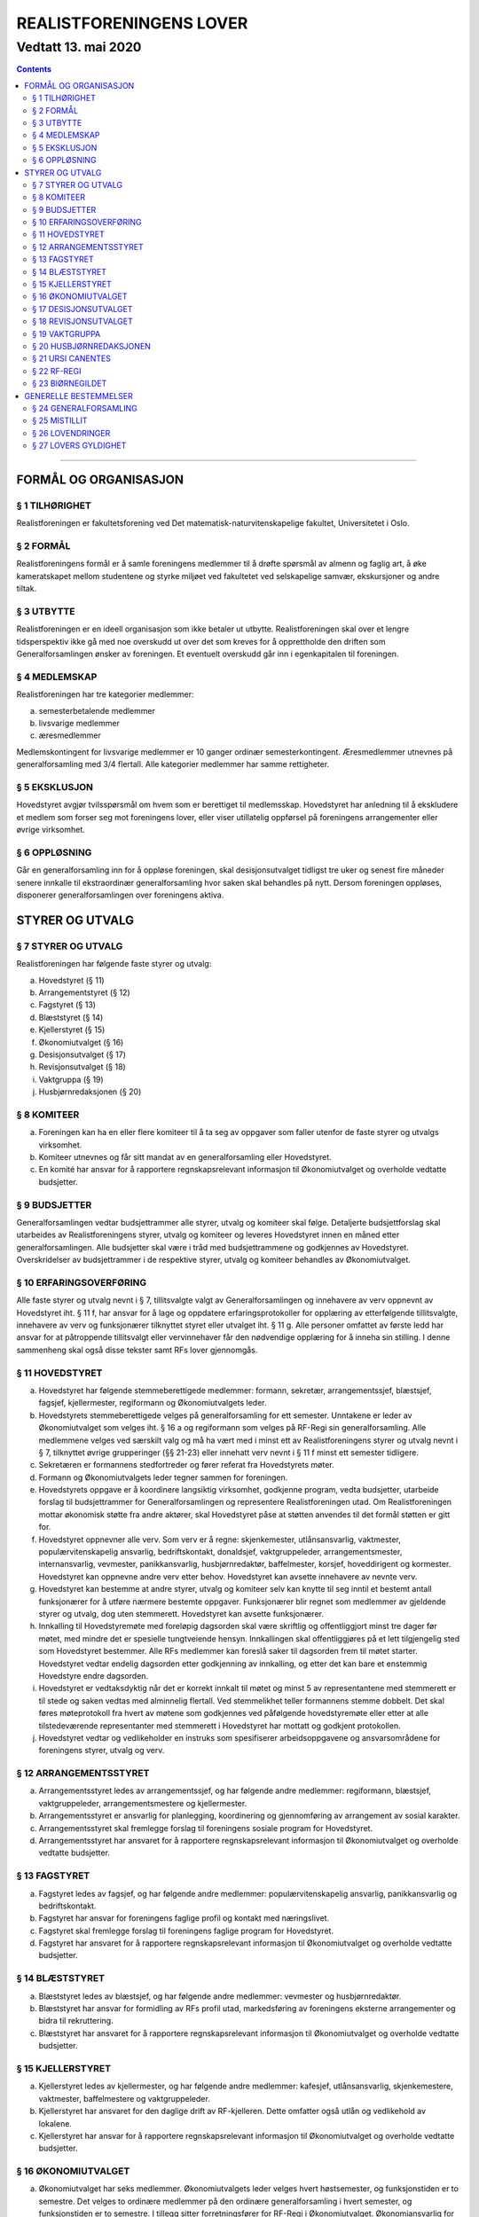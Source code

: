 ===============================
   REALISTFORENINGENS LOVER
===============================
----------------------
Vedtatt 13. mai 2020
----------------------


.. contents::

--------------------


FORMÅL OG ORGANISASJON
======================

§ 1 TILHØRIGHET
---------------

Realistforeningen er fakultetsforening ved Det
matematisk-naturvitenskapelige fakultet, Universitetet i Oslo.

§ 2 FORMÅL
----------

Realistforeningens formål er å samle foreningens medlemmer til å
drøfte spørsmål av almenn og faglig art, å øke kameratskapet mellom
studentene og styrke miljøet ved fakultetet ved selskapelige samvær,
ekskursjoner og andre tiltak.

§ 3 UTBYTTE
-----------

Realistforeningen er en ideell organisasjon som ikke betaler ut
utbytte. Realistforeningen skal over et lengre tidsperspektiv ikke gå
med noe overskudd ut over det som kreves for å opprettholde den
driften som Generalforsamlingen ønsker av foreningen. Et eventuelt
overskudd går inn i egenkapitalen til foreningen.

§ 4 MEDLEMSKAP
--------------

Realistforeningen har tre kategorier medlemmer:

a) semesterbetalende medlemmer
#) livsvarige medlemmer
#) æresmedlemmer

Medlemskontingent for livsvarige medlemmer er 10 ganger ordinær
semesterkontingent. Æresmedlemmer utnevnes på generalforsamling med
3/4 flertall. Alle kategorier medlemmer har samme rettigheter.

§ 5 EKSKLUSJON
--------------

Hovedstyret avgjør tvilsspørsmål om hvem som er berettiget til
medlemsskap. Hovedstyret har anledning til å ekskludere et medlem som
forser seg mot foreningens lover, eller viser utillatelig oppførsel på
foreningens arrangementer eller øvrige virksomhet.

§ 6 OPPLØSNING
--------------

Går en generalforsamling inn for å oppløse foreningen, skal
desisjonsutvalget tidligst tre uker og senest fire måneder senere
innkalle til ekstraordinær generalforsamling hvor saken skal behandles
på nytt. Dersom foreningen oppløses, disponerer generalforsamlingen
over foreningens aktiva.


STYRER OG UTVALG
======================

§ 7 STYRER OG UTVALG
--------------------

Realistforeningen har følgende faste styrer og utvalg:

a) Hovedstyret (§ 11)
#) Arrangementstyret (§ 12)
#) Fagstyret (§ 13)
#) Blæststyret (§ 14)
#) Kjellerstyret (§ 15)
#) Økonomiutvalget (§ 16)
#) Desisjonsutvalget (§ 17)
#) Revisjonsutvalget (§ 18)
#) Vaktgruppa (§ 19)
#) Husbjørnredaksjonen (§ 20)

§ 8 KOMITEER
------------

a) Foreningen kan ha en eller flere komiteer til å ta seg av oppgaver
   som faller utenfor de faste styrer og utvalgs virksomhet.
#) Komiteer utnevnes og får sitt mandat av en generalforsamling eller
   Hovedstyret.
#) En komité har ansvar for å rapportere regnskapsrelevant informasjon
   til Økonomiutvalget og overholde vedtatte budsjetter.

§ 9 BUDSJETTER
--------------

Generalforsamlingen vedtar budsjettrammer alle styrer, utvalg og
komiteer skal følge. Detaljerte budsjettforslag skal utarbeides av
Realistforeningens styrer, utvalg og komiteer og leveres Hovedstyret
innen en måned etter generalforsamlingen. Alle budsjetter skal være i
tråd med budsjettrammene og godkjennes av Hovedstyret. Overskridelser
av budsjettrammer i de respektive styrer, utvalg og komiteer behandles
av Økonomiutvalget.

§ 10 ERFARINGSOVERFØRING
------------------------

Alle faste styrer og utvalg nevnt i § 7, tillitsvalgte valgt av
Generalforsamlingen og innehavere av verv oppnevnt av Hovedstyret
iht. § 11 f, har ansvar for å lage og oppdatere erfaringsprotokoller
for opplæring av etterfølgende tillitsvalgte, innehavere av verv og funksjonærer
tilknyttet styret eller utvalget iht. § 11 g. Alle personer omfattet av første ledd
har ansvar for at påtroppende tillitsvalgt eller vervinnehaver får den nødvendige
opplæring for å inneha sin stilling. I denne sammenheng skal også disse
tekster samt RFs lover gjennomgås.

§ 11 HOVEDSTYRET
----------------

a) Hovedstyret har følgende stemmeberettigede medlemmer: formann,
   sekretær, arrangementssjef, blæstsjef, fagsjef, kjellermester,
   regiformann og Økonomiutvalgets leder.

#) Hovedstyrets stemmeberettigede velges på generalforsamling for ett
   semester. Unntakene er leder av Økonomiutvalget som velges
   iht. § 16 a og regiformann som velges på RF-Regi sin
   generalforsamling. Alle medlemmene velges ved særskilt valg og må
   ha vært med i minst ett av Realistforeningens styrer og utvalg
   nevnt i § 7, tilknyttet øvrige grupperinger (§§ 21-23) eller innehatt 
   verv nevnt i § 11 f minst ett semester tidligere.

#) Sekretæren er formannens stedfortreder og fører referat fra
   Hovedstyrets møter.

#) Formann og Økonomiutvalgets leder tegner sammen for foreningen.

#) Hovedstyrets oppgave er å koordinere langsiktig virksomhet,
   godkjenne program, vedta budsjetter, utarbeide forslag til
   budsjettrammer for Generalforsamlingen og representere
   Realistforeningen utad. Om Realistforeningen mottar økonomisk 
   støtte fra andre aktører, skal Hovedstyret påse at støtten 
   anvendes til det formål støtten er gitt for.

#) Hovedstyret oppnevner alle verv. Som verv er å regne: 
   skjenkemester, utlånsansvarlig, vaktmester, populærvitenskapelig 
   ansvarlig, bedriftskontakt, donaldsjef, vaktgruppeleder, 
   arrangementsmester, internansvarlig, vevmester, panikkansvarlig,
   husbjørnredaktør, baffelmester, korsjef, hoveddirigent og kormester. 
   Hovedstyret kan oppnevne andre verv etter behov. Hovedstyret kan avsette 
   innehavere av nevnte verv. 

#) Hovedstyret kan bestemme at andre styrer, utvalg og komiteer selv kan 
   knytte til seg inntil et bestemt antall funksjonærer for å utføre 
   nærmere bestemte oppgaver. Funksjonærer blir regnet som medlemmer av 
   gjeldende styrer og utvalg, dog uten stemmerett. Hovedstyret kan avsette 
   funksjonærer.
   
#) Innkalling til Hovedstyremøte med foreløpig dagsorden skal være
   skriftlig og offentliggjort minst tre dager før møtet, med mindre
   det er spesielle tungtveiende hensyn. Innkallingen skal
   offentliggjøres på et lett tilgjengelig sted som Hovedstyret
   bestemmer. Alle RFs medlemmer kan foreslå saker til dagsorden frem
   til møtet starter. Hovedstyret vedtar endelig dagsorden etter
   godkjenning av innkalling, og etter det kan bare et enstemmig
   Hovedstyre endre dagsorden.

#) Hovedstyret er vedtaksdyktig når det er korrekt innkalt til møtet
   og minst 5 av representantene med stemmerett er til stede og saken
   vedtas med alminnelig flertall. Ved stemmelikhet teller formannens
   stemme dobbelt. Det skal føres møteprotokoll fra hvert av møtene
   som godkjennes ved påfølgende hovedstyremøte eller etter at alle
   tilstedeværende representanter med stemmerett i Hovedstyret har
   mottatt og godkjent protokollen.

#) Hovedstyret vedtar og vedlikeholder en instruks som spesifiserer
   arbeidsoppgavene og ansvarsområdene for foreningens styrer, utvalg og verv.


§ 12 ARRANGEMENTSSTYRET
-----------------------

a) Arrangementsstyret ledes av arrangementssjef, og har følgende andre
   medlemmer: regiformann, blæstsjef, vaktgruppeleder,
   arrangementsmestere og kjellermester.

#) Arrangementsstyret er ansvarlig for planlegging, koordinering og
   gjennomføring av arrangement av sosial karakter.

#) Arrangementsstyret skal fremlegge forslag til foreningens sosiale
   program for Hovedstyret.

#) Arrangementsstyret har ansvaret for å rapportere regnskapsrelevant
   informasjon til Økonomiutvalget og overholde vedtatte budsjetter.


§ 13 FAGSTYRET
--------------

a) Fagstyret ledes av fagsjef, og har følgende andre medlemmer:
   populærvitenskapelig ansvarlig, panikkansvarlig og bedriftskontakt.

#) Fagstyret har ansvar for foreningens faglige profil og kontakt med
   næringslivet.

#) Fagstyret skal fremlegge forslag til foreningens faglige program
   for Hovedstyret.

#) Fagstyret har ansvaret for å rapportere regnskapsrelevant
   informasjon til Økonomiutvalget og overholde vedtatte budsjetter.


§ 14 BLÆSTSTYRET
----------------

a) Blæststyret ledes av blæstsjef, og har følgende andre medlemmer:
   vevmester og husbjørnredaktør.

#) Blæststyret har ansvar for formidling av RFs profil utad,
   markedsføring av foreningens eksterne arrangementer og bidra til
   rekruttering.

#) Blæststyret har ansvaret for å rapportere regnskapsrelevant
   informasjon til Økonomiutvalget og overholde vedtatte budsjetter.


§ 15 KJELLERSTYRET
------------------

a) Kjellerstyret ledes av kjellermester, og har følgende andre
   medlemmer: kafesjef, utlånsansvarlig, skjenkemestere, vaktmester,
   baffelmestere og vaktgruppeleder.

#) Kjellerstyret har ansvaret for den daglige drift av
   RF-kjelleren. Dette omfatter også utlån og vedlikehold av lokalene.

#) Kjellerstyret har ansvar for å rapportere regnskapsrelevant
   informasjon til Økonomiutvalget og overholde vedtatte budsjetter.


§ 16 ØKONOMIUTVALGET
--------------------

a) Økonomiutvalget har seks medlemmer. Økonomiutvalgets leder velges
   hvert høstsemester, og funksjonstiden er to semestre. Det velges to
   ordinære medlemmer på den ordinære generalforsamling i hvert
   semester, og funksjonstiden er to semestre. I tillegg sitter
   forretningsfører for RF-Regi i Økonomiutvalget. Økonomiansvarlig
   for Biørnegildet regnes som medlem i Økonomiutvalget i de
   semestrene hvor Biørnegildet har økonomisk aktivitet. Utover de
   øvrige faste medlemmer og Biørnegildets økonomiansvarlig, kan
   Generalforsamlingen stemme inn ytterlige to medlemmer for perioder
   på ett semester.

#) Økonomiutvalgets medlemmer kan ikke samtidig være medlem av noen andre
   av de faste styrer og utvalg nevnt i § 7, komiteer nevnt i § 8, RF-Regis styre (§ 22) eller
   Biørnegildestyret (§ 23), eller inneha verv nevnt i § 11 f. Unntakene er

   I) Økonomiutvalgets leder, som er medlem i Hovedstyret,
   #) forretningsfører for RF-Regi, som er medlem i RF-Regi, og
   #) økonomiansvarlig for Biørnegildet, som er medlem av Biørnegildestyret.

#) Økonomiutvalget har ansvaret for Realistforeningens regnskap og for å 
   lære opp alle styrer, utvalg, komiteer og innehavere av verv nevnt i § 
   11 f i økonomistyring. Økonomiutvalget skal også kontrollere at 
   foreningens budsjett blir fulgt. I tilfelle budsjettsprekk, skal det 
   aktuelle styret, det aktuelle utvalget eller den aktuelle komiteen samt 
   Hovedstyret, Revisjonsutvalget og Desisjonsutvalget informeres.
   
#) Regnskapet skal være ferdigstilt senest tre uker før generalforsamlingen 
   påfølgende semester. Blir ikke regnskapet godkjent på 
   generalforsamlingen, skal eventuelle feil utbedres før regnskapet legges 
   frem på nytt påfølgende ordinære generalforsamling.

#) Revisjonsutvalget og ett medlem av Hovedstyret, i tillegg til
   Økonomiutvalgets leder, har møte-, tale-, og forslagsrett på
   Økonomiutvalgets møter. Utvalget kan pålegge medlemmer av styrer og
   komiteer å møte ved behandlingen av bestemte saker.

#) Økonomiutvalget skal utarbeide forskrifter som kan lette kontrollen
   med regnskapene.

#) Økonomiutvalget overtar driften av Realistforeningen inntil nytt
   Hovedstyre er valgt dersom det sittende ikke kan funksjonere. Ingen
   utbetalinger, med unntak av utestående fordringer, skal skje før en
   generalforsamling er avholdt.


§ 17 DESISJONSUTVALGET
----------------------

a) Desisjonsutvalget har tre medlemmer: Det velges ett medlem på den
   ordinære generalforsamlingen i hvert semester, og funksjonstiden er
   tre semestre.

#) Valgbare er alle tidligere tillitsvalgte som nevnt i § 24 m, samt 
   tidligere tillitsvalgte som regiformann, forretningsfører for 
   RF-Regi eller gildesjef.

#) Desisjonsutvalgets medlemmer kan ikke samtidig være medlem av noen andre
   av de faste styrer og utvalg nevnt i § 7, komiteer nevnt i § 8, RF-Regis styre (§ 22) eller
   Biørnegildestyret (§ 23), eller inneha verv nevnt i § 11 f.

#) Desisjonsutvalget har den endelige avgjørelse i tvilsspørsmål om
   tolkning av lovene. Utvalget kan også fatte vedtak og gi regler i
   situasjoner hvor lovene måtte vise seg å være
   utilstrekkelige. Ethvert medlem av Realistforeningen har rett til å
   innanke for Desisjonsutvalget vedtak hvor det kan være tvil om
   lovligheten.

#) Ved mistanke om misligheter kan Desisjonsutvalget suspendere
   medlemmer av styrer, utvalg og komiteer. Suspensjonen kan omfatte
   et organ i sin helhet, selv om det ikke foreligger konkret mistanke
   mot hvert enkelt medlem. I tilfelle suspensjon er foretatt skal
   Desisjonsutvalget straks sørge for at det blir innkalt til
   ekstraordinær generalforsamling der mistillitsforslag behandles og
   nyvalg eventuelt avholdes.

#) Desisjonsutvalget har ansvar for at Realistforeningens arkiv til
   enhver tid er i orden.

#) Desisjonsutvalget har møte- og talerett i alle foreningens organer.

#) Desisjonsutvalget har ansvar for at lovtekstene oppdateres og er
   tilgjengelige.


§ 18 REVISJONSUTVALGET
----------------------

a) Revisjonsutvalget har tre medlemmer: Det velges ett medlem på den
   ordinære generalforsamlingen i hvert semester, og funksjonstiden er
   tre semestre.

#) Revisjonsutvalgets medlemmer kan ikke samtidig være medlem av noen andre
   av de faste styrer og utvalg nevnt i § 7 a–h, komiteer nevnt i § 8, 
   RF-Regis styre (§ 22) eller Biørnegildestyret (§ 23), inneha verv nevnt i § 11 f eller ha vært medlem av 
   Økonomiutvalget foregående to semestre.

#) Revisjonsutvalgets oppgave er å revidere Realistforeningens
   regnskaper. Minst to av revisjonsutvalgets medlemmer må delta i
   revideringen av et regnskap.

#) På Generalforsamlingen skal Revisjonsutvalget legge fram
   revisjonsberetningen, som kan være skrevet av Revisjonsutvalget
   selv eller, hvis Hovedstyret finner det nødvendig, en registrert
   eller statsautorisert revisor. Revisjonsutvalget har ansvar for å
   opplyse Generalforsamlingen om eventuelle budsjettoverskridelser.


§ 19 VAKTGRUPPA
---------------

a) Vaktgruppa ledes av vaktgruppeleder som utpekes av Hovedstyret etter
   innstilling fra Vaktgruppa.

#) Vaktgruppas oppgave er i samråd med Arrangementstyret og
   Kjellerstyret å stå for vakthold under Realistforeningens
   arrangementer.

#) Vaktgruppa har ansvar for Vaktgruppas regnskap og økonomistyring.


§ 20 HUSBJØRNREDAKSJONEN
------------------------

a) Husbjørnredaksjonen ledes av husbjørnredaktør.

#) Husbjørnredaksjonen har ansvar for å utgi avisen Husbjørnen, Ursus
   Domesticus.

#) Husbjørnredaksjonen har ansvar for å rapportere regnskapsrelevant
   informasjon til Økonomiutvalget og overholde vedtatte budsjetter.


§ 21 URSI CANENTES
------------------

a) Ursi Canentes ledes av korstyret, som består av korsjef, kormestere, 
   hoveddirigent og de øvrige styremedlemmer Hovedstyret måtte finne 
   nødvendig.

#) Korleder og kordirigent har ansvaret for å organisere korøvelser, 
   drive sangopplæring for foreningens medlemmer, og opptre med korsang 
   ved passende anledninger.

#) Ursi Canentes har ansvar for å rapportere regnskapsrelevant informasjon
   til Økonomiutvalget og overholde vedtatte budsjetter.
   
   
§ 22 RF-REGI
------------

a) RF-Regi er en undergruppe av Realistforeningen med egne lover, og
   styres deretter.

#) Stillingene som regiformann og forretningsfører for RF-Regi fylles av
   henholdsvis leder og nestleder av RF-Regi.

§ 23 BIØRNEGILDET
-----------------

a) Biørnegildet avholdes vårsemesteret hvert tredje år.

#) Biørnegildet ledes av et styre, hvis medlemmer velges av
   generalforsamlingen seneste tre semestere før Biørnegildet.

#) Biørnegildestyret består av gildesjef, sekretær, økonomiansvarlig
   og så mange medlemmer som generalforsamlingen finner nødvendig.

#) Biørnegildestyret har ansvaret for Biørnegildets regnskap og 
   økonomistyring. Økonomiansvarlig fører regnskapet i samarbeid med resten 
   av Økonomiutvalget.

#) Formannen i Realistforeningen har møte- og stemmerett i
   Biørnegildestyret.
   
   
GENERELLE BESTEMMELSER
======================

§ 24 GENERALFORSAMLING
----------------------

a) Generalforsamlingen er foreningens høyeste myndighet i spørsmål som
   ikke kommer inn under § 17 d første punktum.  Alle medlemmer av
   Realistforeningen har tale- og forslagsrett.

   Alle medlemmer av Realistforeningen som var innmeldt før
   innkallingen ble offentliggjort har stemmerett på
   generalforsamlingen.

   Generalforsamlingen er beslutningsdyktig når minst 1/10 av de
   stemmeberettigede er tilstede. Samtidig er det tilstrekkelig med 50
   stemmeberettigede på generalforsamlingen dersom foreningen har mer
   enn 500 medlemmer.

#) Ordinær generalforsamling avholdes i andre halvdel av hvert
   semester. Ekstraordinær generalforsamling avholdes når Hovedstyret
   vedtar det eller det kreves av Desisjonsutvalget eller minst 1/10
   av medlemmene, dog slik at 50 medlemmer er tilstrekkelig dersom
   foreningen har mer enn 500 medlemmer.

#) Innkallelse til ordinær og ekstraordinær generalforsamling må være
   offentliggjort minst 10 virkedager i forveien. Ved ordinær og
   ekstraordinær generalforsamling må forslag til foreløpig dagsorden
   være offentliggjort senest 5 virkedager i forveien. Som virkedag
   regnes alle dager i samme semeseter som ikke er helg, offentlig
   høytidsdag eller feriedag for studentene ved Det matematisk-
   naturvitenskapelige fakultet i henhold til fakultetets offisielle
   kalender. Generalforsamlinger innkalles av Hovedstyret. Dersom
   dette ikke fungerer eller ikke etterkommer lovlige krav om at
   generalforsamling skal kalles inn, skal Desisjonsutvalget overta
   Hovedstyrets plikter når det gjelder generalforsamlinger, med
   unntak av § 24 e.

#) Forslag om lovendringer og andre saker som ønskes tatt opp på
   generalforsamlingen må være Hovedstyret i hende og offentliggjøres
   5 virkedager før. Desisjonsutvalget kan fremme endringsforslag
   inntil 48 timer før generalforsamlingen. Lovendringsforslag kan
   ikke behandles på ekstraordinær generalforsamling.

#) Hovedstyret skal offentliggjøre et sett med budsjettrammer til
   Generalforsamlingens overveielse senest 10 virkedager før høstens
   Generalforsamling.

#) Generalforsamlingen kan foreta endringer i rekkefølgen av punktene
   til det endelige forslag til dagsorden. Den kan også utelukke ett
   eller flere av de foreslåtte punkter så lenge det ikke strider mot
   § 24 m. Den endelige dagsorden godkjennes av
   generalforsamlingen. I forbindelse med godkjennelse av dagsorden
   skal det velges ordstyrer, referent og to medlemmer til å
   undertegne generalforsamlingens protokoll.

#) Ethvert medlem kan på generalforsamlingen foreslå tatt opp saker
   utenom den oppsatte dagsorden. Generalforsamlingen kan ikke fatte
   vedtak i slike saker.

#) Generalforsamlingen kan med alminnelig flertall gi ikke-medlemmer
   møte- og talerett.

#) Avstemninger på generalforsamlinger skal være hemmelige når minst
   tre stemmeberettigede krever det.

#) Valgbare som tillitsvalgte i Realistforeningen er alle foreningens
   medlemmer, med de innskrenkninger som følger av § 11 b, § 16 b, § 17 b
   og c og § 18 b.

#) Valg på flere tillitsvalgte under ett avgjøres med alminnelig
   flertall. Ved valg på en enkelt tillitsvalgt kan tre
   stemmeberettigede kreve at valget skal avgjøres med absolutt
   flertall. Oppnår ingen dette ved første avstemming, avholdes bundet
   omvalg.

#) Tillitsvalgte har funksjonstid fra 1. januar til 30. juni på
   vårsemesteret og fra 1. juli til 31. desember på høstsemesteret.

#) På ordinær generalforsamling behandles:

   1. Regnskaper, etter en redegjørelse for RFs totale økonomi

   #. Budsjettrammer. På høstens generalforsamling vedtas
      budsjettrammer for neste år. På vårens generalforsamling kan
      budsjettrammene revideres.

   #. Eventuelle lovendringsforslag

   #. Semesterberetninger

   #. Fastsettelse av kontingenter

   #. Valg av tillitsvalgte:

      a) Formann (§ 11 b)
      #) Sekretær (§ 11 b)
      #) Arrangementsjef (§ 11 b)
      #) Fagsjef (§ 11 b)
      #) Kjellermester (§ 11 b)
      #) Blæstsjef (§ 11 b)
      #) Kafesjef (§ 15 a)
      #) Leder av Økonomiutvalget (§ 16 a)
      #) Medlemmer til Økonomiutvalget (§ 16 a)
      #) Ett medlem til Desisjonsutvalget (§ 17 a)
      #) Ett medlem til Revisjonsutvalget (§ 18 a)


§ 25 MISTILLIT
--------------

Foreningens medlemmer kan fremme mistillitsforslag mot tillitsvalgte
som er valgt iht. § 24 m punkt 6, unntatt Desisjonsutvalget. Slike
forslag kan bare behandles av en generalforsamling, og må være fremmet
48 timer før generalforsamlingen. Mistillitsforslag vedtas med 2/3
flertall. Dersom mistillitsforslaget mot et medlem av et organ blir
vedtatt, kan generalforsamlingen vedta å holde nyvalg på samtlige
medlemmer av organet for resten av hvert medlems funksjonstid.


§ 26 LOVENDRINGER
-----------------

Forslag til lovendring skal bare behandles på ordinær
generalforsamling, og må få 2/3 flertall blant de tilstedeværende
stemmeberettigede for å vedtas.


§ 27 LOVERS GYLDIGHET
---------------------

Disse lovene er gyldige fra den dag de blir vedtatt, slik at alle
tidligere lover opphører å gjelde fra samme dag.
